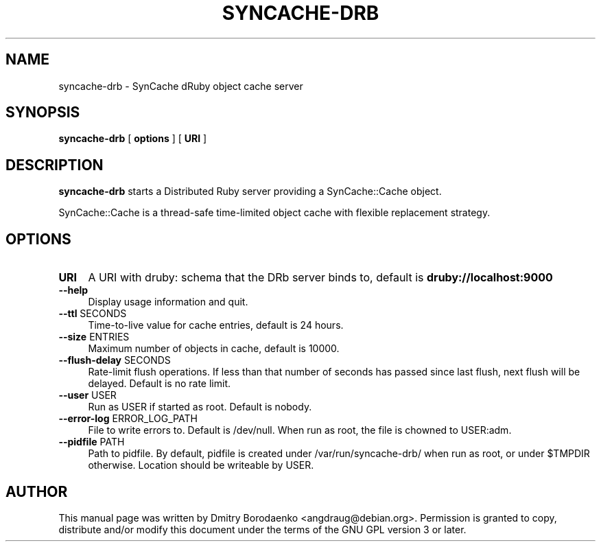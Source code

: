.TH "SYNCACHE-DRB" "1" 
.SH "NAME" 
syncache-drb - SynCache dRuby object cache server
.SH "SYNOPSIS" 
.PP 
\fBsyncache-drb\fP [ \fBoptions\fP ] [ \fBURI\fP ]
.SH "DESCRIPTION" 
.PP 
\fBsyncache-drb\fP starts a Distributed Ruby server providing a
SynCache::Cache object.
.PP 
SynCache::Cache is a thread-safe time-limited object cache with flexible
replacement strategy.
.SH "OPTIONS" 
.IP "\fBURI\fP" 4
A URI with druby: schema that the DRb server binds to, default is
\fBdruby://localhost:9000\fP
.IP "\fB--help\fP" 4
Display usage information and quit.
.IP "\fB--ttl\fP SECONDS" 4
Time-to-live value for cache entries, default is 24 hours.
.IP "\fB--size\fP ENTRIES" 4
Maximum number of objects in cache, default is 10000.
.IP "\fB--flush-delay\fP SECONDS" 4
Rate-limit flush operations. If less than that number of seconds has passed
since last flush, next flush will be delayed. Default is no rate limit.
.IP "\fB--user\fP USER" 4
Run as USER if started as root. Default is nobody.
.IP "\fB--error-log\fP ERROR_LOG_PATH" 4
File to write errors to. Default is /dev/null. When run as root,
the file is chowned to USER:adm.
.IP "\fB--pidfile\fP PATH" 4
Path to pidfile. By default, pidfile is created under /var/run/syncache-drb/
when run as root, or under $TMPDIR otherwise. Location should be writeable by
USER.

.SH "AUTHOR" 
.PP 
This manual page was written by Dmitry Borodaenko <angdraug@debian.org>.
Permission is granted to copy, distribute and/or modify this document
under the terms of the GNU GPL version 3 or later.
